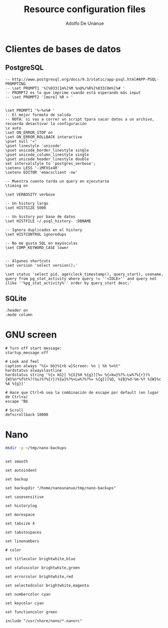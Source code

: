 #+TITLE:     Resource configuration files
#+AUTHOR:    Adolfo De Unánue
#+EMAIL:     nanounanue@gmail.com

* Clientes de bases de datos
** PostgreSQL

 #+BEGIN_SRC text :tangle ~/.psqlrc
-- http://www.postgresql.org/docs/9.3/static/app-psql.html#APP-PSQL-PROMPTING
-- \set PROMPT1 '%[%033[1m%]%M %n@%/%R%[%033[0m%]%# '
-- PROMPT2 es lo que imprime cuando está esperando más input
-- \set PROMPT2 '[more] %R > '


\set PROMPT1 '%~%x%# '
-- El mejor formato de salida
-- NOTA: si vas a correr un script tpara sacar datos a un archivo, recuerda desactivar la configuración
\x auto
\set ON_ERROR_STOP on
\set ON_ERROR_ROLLBACK interactive
\pset null '¤'
\pset linestyle 'unicode'
\pset unicode_border_linestyle single
\pset unicode_column_linestyle single
\pset unicode_header_linestyle double
set intervalstyle to 'postgres_verbose';
\setenv LESS '-iMFXSx4R'
\setenv EDITOR 'emacsclient -nw'

-- Muestra cuanto tarda un query en ejecutarse
\timing on

\set VERBOSITY verbose

-- Un history largo
\set HISTSIZE 5000

-- Un history por base de datos
\set HISTFILE ~/.psql_history- :DBNAME

-- Ignora duplicados en el history
\set HISTCONTROL ignoredups

-- No me gusta SQL en mayúsculas
\set COMP_KEYWORD_CASE lower


-- Algunos shortcuts
\set version 'select version();'

\set status 'select pid, age(clock_timestamp(), query_start), usename, query from pg_stat_activity where query != ''<IDLE>'' and query not ilike ''%pg_stat_activity%'' order by query_start desc;'
 #+END_SRC

** SQLite

 #+BEGIN_SRC text :tangle ~/.sqliterc
.header on
.mode column
 #+END_SRC



* GNU screen

#+BEGIN_SRC text :tangle ~/.screenrc
# Turn off start message:
startup_message off

# Look and feel
caption always "%{= bb}%{+b w}Screen: %n | %h %=%t"
hardstatus alwayslastline
hardstatus string '%{= kG}[ %{G}%H %{g}][%= %{=kw}%?%-Lw%?%{r}(%{W}%n*%f%t%?(%u)%?%{r})%{w}%?%+Lw%?%?%= %{g}][%D, %{B}%d-%m-%Y %{W}%c %A %{g}]'

# Hace que Ctrl+b sea la combinación de escape por default (en lugar de Ctrl+a)
escape ^Bb

# Scroll
defscrollback 10000
#+END_SRC


* Nano

#+BEGIN_SRC sh :tangle no
mkdir -p ~/tmp/nano-backups
#+END_SRC

#+RESULTS:

#+BEGIN_SRC text :tangle ~/.nanorc

set smooth

set autoindent

set backup

set backupdir "/home/nanounanue/tmp/nano-backups"

set casesensitive

set historylog

set morespace

set tabsize 4

set tabstospaces

set linenumbers

# color

set titlecolor brightwhite,blue

set statuscolor brightwhite,green

set errorcolor brightwhite,red

set selectedcolor brightwhite,magenta

set numbercolor cyan

set keycolor cyan

set functioncolor green

include "/usr/share/nano/*.nanorc"
#+END_SRC
